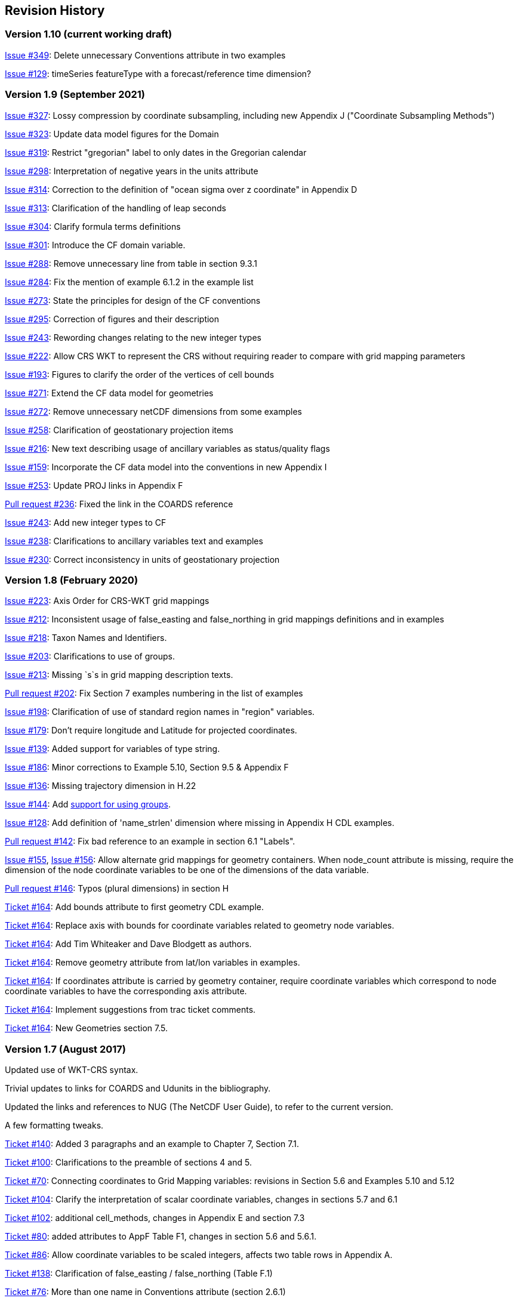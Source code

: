 :issues: https://github.com/cf-convention/cf-conventions/issues/
:pull-requests: https://github.com/cf-convention/cf-conventions/pull/
:tickets: http://cfconventions.org/Data/Trac-tickets/

[[revhistory, Revision History]]
== Revision History

=== Version 1.10 (current working draft)

{issues}349[Issue #349]: Delete unnecessary Conventions attribute in two examples

{issues}129[Issue #129]: timeSeries featureType with a forecast/reference time dimension?

=== Version 1.9 (September 2021)

{issues}327[Issue #327]: Lossy compression by coordinate subsampling, including new Appendix J ("Coordinate Subsampling Methods")

{issues}323[Issue #323]: Update data model figures for the Domain

{issues}319[Issue #319]: Restrict "gregorian" label to only dates in the Gregorian calendar

{issues}298[Issue #298]: Interpretation of negative years in the units attribute

{issues}314[Issue #314]: Correction to the definition of "ocean sigma over z coordinate" in Appendix D

{issues}313[Issue #313]: Clarification of the handling of leap seconds

{issues}304[Issue #304]: Clarify formula terms definitions

{issues}301[Issue #301]: Introduce the CF domain variable.

{issues}288[Issue #288]: Remove unnecessary line from table in section 9.3.1

{issues}284[Issue #284]: Fix the mention of example 6.1.2 in the example list

{issues}273[Issue #273]: State the principles for design of the CF conventions

{issues}295[Issue #295]: Correction of figures and their description

{issues}243[Issue #243]: Rewording changes relating to the new integer types

{issues}222[Issue #222]: Allow CRS WKT to represent the CRS without requiring reader to compare with grid mapping parameters

{issues}193[Issue #193]: Figures to clarify the order of the vertices of cell bounds

{issues}271[Issue #271]: Extend the CF data model for geometries

{issues}272[Issue #272]: Remove unnecessary netCDF dimensions from some examples

{issues}258[Issue #258]: Clarification of geostationary projection items

{issues}216[Issue #216]: New text describing usage of ancillary variables as status/quality flags

{issues}159[Issue #159]: Incorporate the CF data model into the conventions in new Appendix I

{issues}253[Issue #253]: Update PROJ links in Appendix F

{pull-requests}236[Pull request #236]: Fixed the link in the COARDS reference

{issues}243[Issue #243]: Add new integer types to CF

{issues}238[Issue #238]: Clarifications to ancillary variables text and examples

{issues}230[Issue #230]: Correct inconsistency in units of geostationary projection

=== Version 1.8 (February 2020)

{issues}223[Issue #223]: Axis Order for CRS-WKT grid mappings

{issues}212[Issue #212]: Inconsistent usage of false_easting and false_northing in grid mappings definitions and in examples

{issues}218[Issue #218]: Taxon Names and Identifiers.

{issues}203[Issue #203]: Clarifications to use of groups.

{issues}213[Issue #213]: Missing `s`s in grid mapping description texts.

{pull-requests}202[Pull request #202]: Fix Section 7 examples numbering in the list of examples

{issues}198[Issue #198]: Clarification of use of standard region names in "region" variables.

{issues}179[Issue #179]: Don't require longitude and Latitude for projected coordinates.

{issues}139[Issue #139]: Added support for variables of type string.

{issues}186[Issue #186]: Minor corrections to Example 5.10, Section 9.5 & Appendix F

{issues}136[Issue #136]: Missing trajectory dimension in H.22

{issues}144[Issue #144]: Add <<groups, support for using groups>>.

{issues}128[Issue #128]: Add definition of 'name_strlen' dimension where missing in Appendix H CDL examples.

{pull-requests}142[Pull request #142]: Fix bad reference to an example in section 6.1 "Labels".

{issues}155[Issue #155], {issues}156[Issue #156]: Allow alternate grid mappings for geometry containers. When node_count attribute is missing, require the dimension of the node coordinate variables to be one of the dimensions of the data variable.

{pull-requests}146[Pull request #146]: Typos (plural dimensions) in section H

{tickets}164.html[Ticket #164]: Add bounds attribute to first geometry CDL example.

{tickets}164.html[Ticket #164]: Replace axis with bounds for coordinate variables related to geometry node variables.

{tickets}164.html[Ticket #164]: Add Tim Whiteaker and Dave Blodgett as authors.

{tickets}164.html[Ticket #164]: Remove geometry attribute from lat/lon variables in examples. 

{tickets}164.html[Ticket #164]: If coordinates attribute is carried by geometry container, require coordinate variables which correspond to node coordinate variables to have the corresponding axis attribute.

{tickets}164.html[Ticket #164]: Implement suggestions from trac ticket comments.

{tickets}164.html[Ticket #164]: New Geometries section 7.5.

=== Version 1.7 (August 2017)

Updated use of WKT-CRS syntax.

Trivial updates to links for COARDS and Udunits in the bibliography.

Updated the links and references to NUG (The NetCDF User Guide), to refer to the current version.

A few formatting tweaks.

{tickets}140.html[Ticket #140]: Added 3 paragraphs and an example to Chapter 7, Section 7.1.

{tickets}100.html[Ticket #100]: Clarifications to the preamble of sections 4 and 5.

{tickets}70.html[Ticket #70]: Connecting coordinates to Grid Mapping variables: revisions in Section 5.6 and Examples 5.10 and 5.12

{tickets}104.html[Ticket #104]: Clarify the interpretation of scalar coordinate variables, changes in sections 5.7 and 6.1

{tickets}102.html[Ticket #102]: additional cell_methods, changes in Appendix E and section 7.3

{tickets}80.html[Ticket #80]: added attributes to AppF Table F1, changes in section 5.6 and 5.6.1.

{tickets}86.html[Ticket #86]: Allow coordinate variables to be scaled integers, affects two table rows in Appendix A.

{tickets}138.html[Ticket #138]: Clarification of false_easting / false_northing (Table F.1)

{tickets}76.html[Ticket #76]: More than one name in Conventions attribute (section 2.6.1)

{tickets}109.html[Ticket #109]: resolve inconsistency of positive and standard_name attributes (section 4.3)

{tickets}75.html[Ticket #75]: fix documentation and definitions of 3 grid mapping definitions

{tickets}143.html[Ticket #143]: Supplement the definitions of dimensionless vertical coordinates

{tickets}85.html[Ticket #85]: Added sentence to bottom of first para in Section 9.1 "Features and feature types".  Added Links column in Section 9.1. Replaced first para in Section 9.6. "Missing Data". Added verbiage to Section 2.5.1, "Missing data...".  Added sentence to Appendix A "Description" "missing_value" and "Fill_Value".

{tickets}145.html[Ticket #145]: Add new sentence to bottom of Section 7.2, Add new Section 2.6.3, "External variables". Add "External variable" attribute to Appendix A.

{tickets}74.html[Ticket #74]: Removed "sea_water_speed" from flag values example and added Note at bottom of Example 3.3 in Chapter 3.  Also added a sentence to Appendix C Standard Name Modifiers "number of observations" and and a sentence to "status_flag_modifiers"

{tickets}103.html[Ticket #103]: Corrections to Appendices A and H, finish the ticket with remaining changes to Appendix H.

{tickets}72.html[Ticket #72]: Adding the geostationary projection.

{tickets}92.html[Ticket #92]: Add oblique mercator projection

{tickets}87.html[Ticket #87]: Allow comments in coordinate variables

{tickets}77.html[Ticket #77]: Add sinusoidal projection

{tickets}149.html[Ticket #149]: correction of standard name in example 7.3

{tickets}148.html[Ticket #148]: Added maximum_absolute_value, minimum_absolute_value and mean_absolute_value to cell methods in Appendix E

{tickets}118.html[Ticket #118]: Add geoid_name and geopotential_datum_name to the list of Grid Mapping Attributes.

{tickets}123.html[Ticket #123]: revised section 3.3

{tickets}73.html[Ticket #73]: renamed Appendix G to Revision History

{tickets}31.html[Ticket #31], add new attribute **`actual_range`**.

{tickets}141.html[Ticket #141], update affiliation organisations for Jonathan Gregory and Phil Bentley.

{tickets}103.html[Ticket #103] updated Type and Use values for some attributes in <<attribute-appendix>> and added "special purpose" value. In <<appendix-examples-discrete-geometries>>, updated coordinate values for the variables in some examples to correct omissions.

{tickets}71.html[Ticket #71], correction of <<vertical-perspective>> projection.

{tickets}67.html[Ticket #67], remove deprecation of "missing_value" from <<attribute-appendix>>.

{tickets}93.html[Ticket #93]: Added two new dimensionless coordinates to Appendix D.

Ticket #69. Added Section 5.6.1, Use of the CRS Well-known Text Format and related changes.

{tickets}65.html[Ticket #65]: add range entry in Appendix E.

{tickets}64.html[Ticket #64]: section 7.3 editorial correction, replace "cell_bounds" with "bounds".

{tickets}61.html[Ticket #61]: two new cell methods in Appendix E.

// This obsolete comment relates to the period when drafts existed in both DocBook and AsciiDoctor: Re-do several changes which had previously been made in an earlier draft of version 1.7:

=== Version 1.6 (5 December 2011)

{tickets}37.html[Ticket #37]: Added Chapter 9, Discrete Sampling Geometries, and a related Appendix H, and revised several other chapters.

In Appendix H (Annotated Examples of Discrete Geometries), updated standard names "station_description" and "station_wmo_id" to "platform_name" and "platform_id".

=== Version 1.5 (25 October 2010)

{tickets}47.html[Ticket #47]: error in example 7.4

{tickets}51.html[Ticket #51]: syntax consistency for dimensionless vertical coordinate definitions

{tickets}56.html[Ticket #56]: typo in CF conventions doc

{tickets}57.html[Ticket #57]: fix for broken URLs in CF Conventions document

{tickets}58.html[Ticket #58]: remove deprecation of "missing_value" attribute

{tickets}49.html[Ticket #49]: clarification of flag_meanings attribute

{tickets}33.html[Ticket #33]: cell_methods for statistical indices

// Revisions 33 and 49 were closed after discussions; the rest had elicited no objections.

// Minor revisions requested by Jonathan Gregory.

{tickets}45.html[Ticket #45]: Fixed defect of outdated Conventions attribute.

{tickets}44.html[Ticket #44]: Fixed defect by clarifying that coordinates indicate gridpoint location in <<coordinate-types>>.

// Defunct link:$$http://cf-trac.llnl.gov/trac/wiki/GridMapNames?version=12$$[]
Fixed defect in Mercator section of <<appendix-grid-mappings>> by updating to version 12 of Grid Map Names.

{tickets}34.html[Ticket #34]: Added grid mappings Lambert Cylindrical Equal Area, Mercator, and Orthographic to <<appendix-grid-mappings>>.

=== Version 1.4 (27 February 2009)

{tickets}17.html[Ticket #17]: Changes related to removing ambiguity in <<cell-methods>>.

{tickets}36.html[Ticket #36]: Fixed defect related to subsection headings in <<dimensionless-v-coord>>.

{tickets}35.html[Ticket #35]: Fixed defect in wording of <<coordinate-system>>.

{tickets}32.html[Ticket #32]: Fixed defect in <<coordinate-system>>.

{tickets}30.html[Ticket #30]: Fixed defect in <<atm-sigma-coord-ex,Example 4.3, “Atmosphere sigma coordinate”>>.

=== Version 1.3 (4 May 2008)

{tickets}26.html[Ticket #26]: <<flags>> , <<attribute-appendix>> , <<standard-name-modifiers>> : Enhanced the Flags definition to support bit field notation using a **`flag_masks`** attribute.

=== Version 1.2 (4 May 2008)

{tickets}25.html[Ticket #25]: <<table-supported-units,Table 3.1, "Supported Units">> : Corrected Prefix for Factor "1e-2" from "deci" to "centi".

{tickets}18.html[Ticket #18]: <<grid-mappings-and-projections>>, <<appendix-grid-mappings>> : Additions and revisions to CF grid mapping attributes to support the specification of coordinate reference system properties

=== Version 1.1 (17 January 2008)

17 January 2008: <<coordinate-types>> , <<coordinate-system>>: Made changes regarding use of the axis attribute to identify horizontal coordinate variables.

17 January 2008: <<preface>>: Changed text to refer to rules of CF governance, and provisional status.

21 March 2006: Added <<atmosphere-natural-log-pressure-coordinate,the section called "Atmosphere natural log pressure coordinate">>.

21 March 2006: Added <<azimuthal-equidistant,the section called "Azimuthal equidistant">>.

25 November 2005: <<atmosphere-hybrid-height-coordinate,the section called "Atmosphere hybrid height coordinate">> : Fixed definition of atmosphere hybrid height coordinate.

22 October 2004: Added <<lambert-conformal-projection>>.

20 September 2004: <<cell-methods>> : Changed several incorrect occurrences of the cell method **`"standard deviation"`** to **`"standard_deviation"`**.

1 July 2004: <<multiple-forecasts-from-single-analysis>> : Added **`positive`** attribute to the scalar coordinate p500 to make it unambiguous that the pressure is a vertical coordinate value.

1 July 2004: <<scalar-coordinate-variables>> : Added note that use of scalar coordinate variables inhibits interoperability with COARDS conforming applications.

14 June 2004: <<polar-stereographic,the section called "Polar Stereographic">> : Added **`latitude_of_projection_origin`** map parameter.

14 June 2004: Added <<lambert-azimuthal-equal-area,the section called “Lambert azimuthal equal area”>>.

=== Version 1.0 (28 October 2003)

Initial release.

